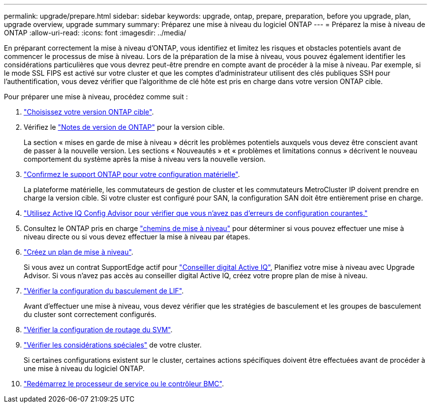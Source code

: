 ---
permalink: upgrade/prepare.html 
sidebar: sidebar 
keywords: upgrade, ontap, prepare, preparation, before you upgrade, plan, upgrade overview, upgrade summary 
summary: Préparez une mise à niveau du logiciel ONTAP 
---
= Préparez la mise à niveau de ONTAP
:allow-uri-read: 
:icons: font
:imagesdir: ../media/


[role="lead"]
En préparant correctement la mise à niveau d'ONTAP, vous identifiez et limitez les risques et obstacles potentiels avant de commencer le processus de mise à niveau. Lors de la préparation de la mise à niveau, vous pouvez également identifier les considérations particulières que vous devrez peut-être prendre en compte avant de procéder à la mise à niveau. Par exemple, si le mode SSL FIPS est activé sur votre cluster et que les comptes d'administrateur utilisent des clés publiques SSH pour l'authentification, vous devez vérifier que l'algorithme de clé hôte est pris en charge dans votre version ONTAP cible.

Pour préparer une mise à niveau, procédez comme suit :

. link:choose-target-version.html["Choisissez votre version ONTAP cible"].
. Vérifiez le link:https://library.netapp.com/ecm/ecm_download_file/ECMLP2492508["Notes de version de ONTAP"^] pour la version cible.
+
La section « mises en garde de mise à niveau » décrit les problèmes potentiels auxquels vous devez être conscient avant de passer à la nouvelle version. Les sections « Nouveautés » et « problèmes et limitations connus » décrivent le nouveau comportement du système après la mise à niveau vers la nouvelle version.

. link:confirm-configuration.html["Confirmez le support ONTAP pour votre configuration matérielle"].
+
La plateforme matérielle, les commutateurs de gestion de cluster et les commutateurs MetroCluster IP doivent prendre en charge la version cible.  Si votre cluster est configuré pour SAN, la configuration SAN doit être entièrement prise en charge.

. link:task_check_for_common_configuration_errors_using_config_advisor.html["Utilisez Active IQ Config Advisor pour vérifier que vous n'avez pas d'erreurs de configuration courantes."]
. Consultez le ONTAP pris en charge link:concept_upgrade_paths.html#supported-upgrade-paths-for-on-premises-ontap-and-ontap-select["chemins de mise à niveau"] pour déterminer si vous pouvez effectuer une mise à niveau directe ou si vous devez effectuer la mise à niveau par étapes.
. link:create-upgrade-plan.html["Créez un plan de mise à niveau"].
+
Si vous avez un contrat SupportEdge actif pour link:https://aiq.netapp.com/["Conseiller digital Active IQ"^], Planifiez votre mise à niveau avec Upgrade Advisor.  Si vous n'avez pas accès au conseiller digital Active IQ, créez votre propre plan de mise à niveau.

. link:task_verifying_the_lif_failover_configuration.html["Vérifier la configuration du basculement de LIF"].
+
Avant d'effectuer une mise à niveau, vous devez vérifier que les stratégies de basculement et les groupes de basculement du cluster sont correctement configurés.

. link:concept_verify_svm_routing.html["Vérifier la configuration de routage du SVM"].
. link:special-considerations.html["Vérifier les considérations spéciales"] de votre cluster.
+
Si certaines configurations existent sur le cluster, certaines actions spécifiques doivent être effectuées avant de procéder à une mise à niveau du logiciel ONTAP.

. link:concept_how_firmware_is_updated_during_upgrade.html["Redémarrez le processeur de service ou le contrôleur BMC"].

